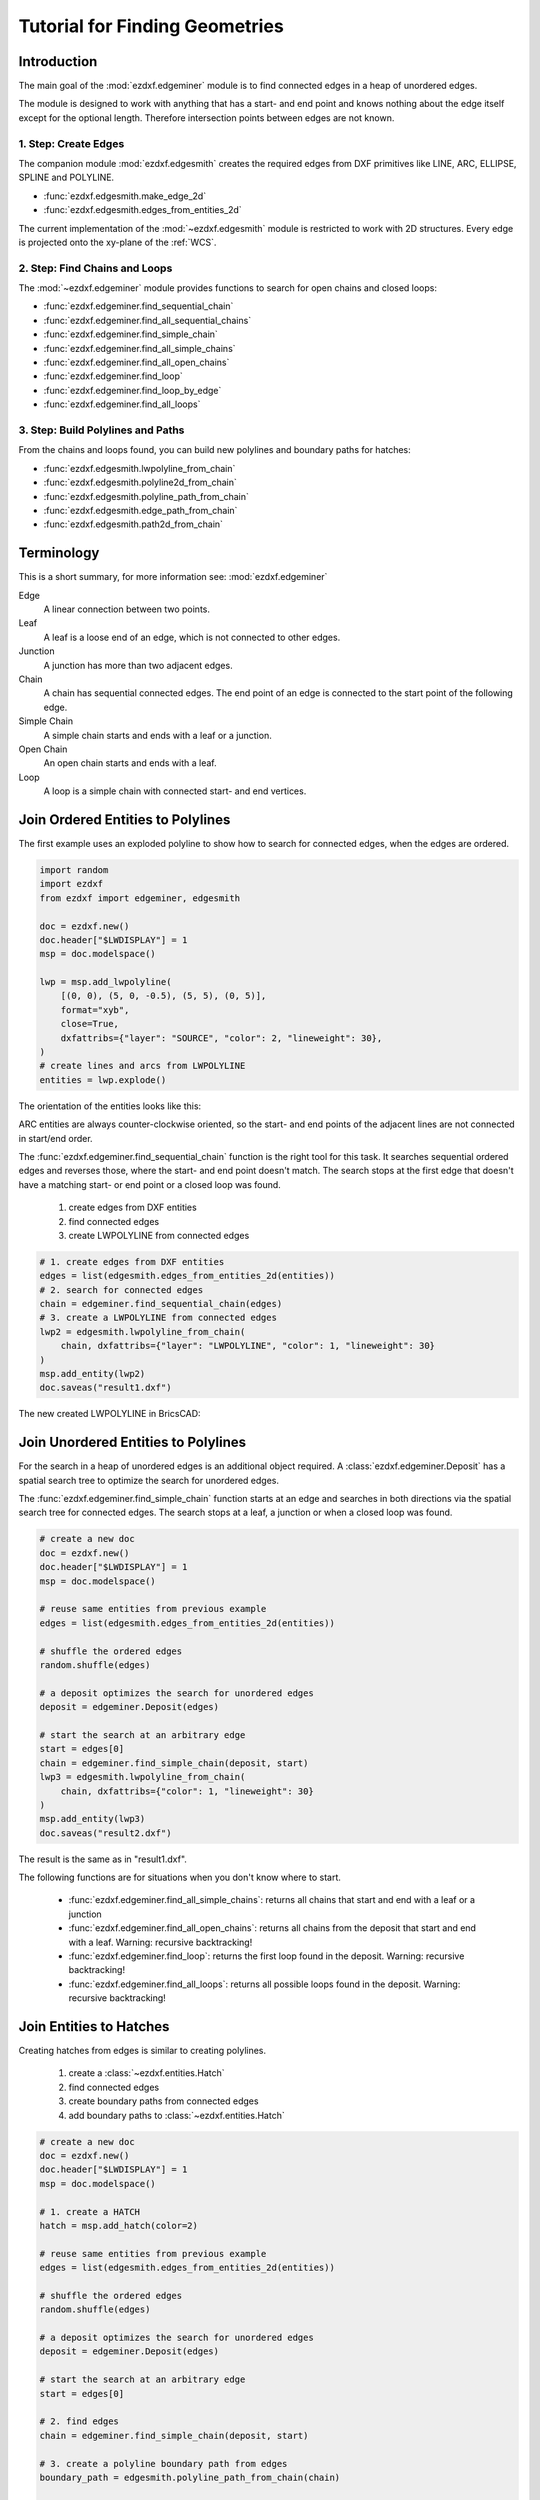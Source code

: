 .. _tut_edges:

Tutorial for Finding Geometries
===============================

Introduction
------------

The main goal of the :mod:`ezdxf.edgeminer` module is to find connected edges in a heap
of unordered edges.

The module is designed to work with anything that has a start- and end point and knows
nothing about the edge itself except for the optional length. Therefore intersection
points between edges are not known.

1. Step: Create Edges
~~~~~~~~~~~~~~~~~~~~~

The companion module :mod:`ezdxf.edgesmith` creates the required edges from DXF
primitives like LINE, ARC, ELLIPSE, SPLINE and POLYLINE.

- :func:`ezdxf.edgesmith.make_edge_2d`
- :func:`ezdxf.edgesmith.edges_from_entities_2d`

The current implementation of the :mod:`~ezdxf.edgesmith` module is restricted to work
with 2D structures. Every edge is projected onto the xy-plane of the :ref:`WCS`.

2. Step: Find Chains and Loops
~~~~~~~~~~~~~~~~~~~~~~~~~~~~~~

The :mod:`~ezdxf.edgeminer` module provides functions to search for open chains and
closed loops:

- :func:`ezdxf.edgeminer.find_sequential_chain`
- :func:`ezdxf.edgeminer.find_all_sequential_chains`
- :func:`ezdxf.edgeminer.find_simple_chain`
- :func:`ezdxf.edgeminer.find_all_simple_chains`
- :func:`ezdxf.edgeminer.find_all_open_chains`
- :func:`ezdxf.edgeminer.find_loop`
- :func:`ezdxf.edgeminer.find_loop_by_edge`
- :func:`ezdxf.edgeminer.find_all_loops`

3. Step: Build Polylines and Paths
~~~~~~~~~~~~~~~~~~~~~~~~~~~~~~~~~~

From the chains and loops found, you can build new polylines and boundary paths for
hatches:

- :func:`ezdxf.edgesmith.lwpolyline_from_chain`
- :func:`ezdxf.edgesmith.polyline2d_from_chain`
- :func:`ezdxf.edgesmith.polyline_path_from_chain`
- :func:`ezdxf.edgesmith.edge_path_from_chain`
- :func:`ezdxf.edgesmith.path2d_from_chain`

Terminology
-----------

This is a short summary, for more information see: :mod:`ezdxf.edgeminer`

Edge
    A linear connection between two points.

Leaf
    A leaf is a loose end of an edge, which is not connected to other edges.

Junction
    A junction has more than two adjacent edges.

Chain
    A chain has sequential connected edges.
    The end point of an edge is connected to the start point of the following edge.

Simple Chain
    A simple chain starts and ends with a leaf or a junction.

Open Chain
    An open chain starts and ends with a leaf.

Loop
    A loop is a simple chain with connected start- and end vertices.

.. _tut_join_to_polylines:

Join Ordered Entities to Polylines
----------------------------------

The first example uses an exploded polyline to show how to search for connected edges,
when the edges are ordered.

.. code-block:: Python

    import random
    import ezdxf
    from ezdxf import edgeminer, edgesmith

    doc = ezdxf.new()
    doc.header["$LWDISPLAY"] = 1
    msp = doc.modelspace()

    lwp = msp.add_lwpolyline(
        [(0, 0), (5, 0, -0.5), (5, 5), (0, 5)],
        format="xyb",
        close=True,
        dxfattribs={"layer": "SOURCE", "color": 2, "lineweight": 30},
    )
    # create lines and arcs from LWPOLYLINE
    entities = lwp.explode()

The orientation of the entities looks like this:

.. image:: gfx/edges_01_src.png

ARC entities are always counter-clockwise oriented, so the start- and end points
of the adjacent lines are not connected in start/end order.

The :func:`ezdxf.edgeminer.find_sequential_chain` function is the right tool for this
task. It searches sequential ordered edges and reverses those, where the start- and end
point doesn't match. The search stops at the first edge that doesn't have a matching
start- or end point or a closed loop was found.

    1. create edges from DXF entities
    2. find connected edges
    3. create LWPOLYLINE from connected edges

.. code-block:: Python

    # 1. create edges from DXF entities
    edges = list(edgesmith.edges_from_entities_2d(entities))
    # 2. search for connected edges
    chain = edgeminer.find_sequential_chain(edges)
    # 3. create a LWPOLYLINE from connected edges
    lwp2 = edgesmith.lwpolyline_from_chain(
        chain, dxfattribs={"layer": "LWPOLYLINE", "color": 1, "lineweight": 30}
    )
    msp.add_entity(lwp2)
    doc.saveas("result1.dxf")

The new created LWPOLYLINE in BricsCAD:

.. image:: gfx/edges_02_lwp2.png

Join Unordered Entities to Polylines
------------------------------------

For the search in a heap of unordered edges is an additional object required.
A :class:`ezdxf.edgeminer.Deposit` has a spatial search tree to optimize the
search for unordered edges.

The :func:`ezdxf.edgeminer.find_simple_chain` function starts at an edge and searches in
both directions via the spatial search tree for connected edges. The search stops at a
leaf, a junction or when a closed loop was found.

.. code-block:: Python

    # create a new doc
    doc = ezdxf.new()
    doc.header["$LWDISPLAY"] = 1
    msp = doc.modelspace()

    # reuse same entities from previous example
    edges = list(edgesmith.edges_from_entities_2d(entities))

    # shuffle the ordered edges
    random.shuffle(edges)

    # a deposit optimizes the search for unordered edges
    deposit = edgeminer.Deposit(edges)

    # start the search at an arbitrary edge
    start = edges[0]
    chain = edgeminer.find_simple_chain(deposit, start)
    lwp3 = edgesmith.lwpolyline_from_chain(
        chain, dxfattribs={"color": 1, "lineweight": 30}
    )
    msp.add_entity(lwp3)
    doc.saveas("result2.dxf")

The result is the same as in "result1.dxf".

The following functions are for situations when you don't know where to start.

    - :func:`ezdxf.edgeminer.find_all_simple_chains`: returns all chains that start
      and end with a leaf or a junction
    - :func:`ezdxf.edgeminer.find_all_open_chains`: returns all chains from the deposit
      that start and end with a leaf. Warning: recursive backtracking!
    - :func:`ezdxf.edgeminer.find_loop`: returns the first loop found in the deposit.
      Warning: recursive backtracking!
    - :func:`ezdxf.edgeminer.find_all_loops`: returns all possible loops found in the
      deposit. Warning: recursive backtracking!


.. _tut_join_to_hatches:

Join Entities to Hatches
------------------------

Creating hatches from edges is similar to creating polylines.

    1. create a :class:`~ezdxf.entities.Hatch`
    2. find connected edges
    3. create boundary paths from connected edges
    4. add boundary paths to :class:`~ezdxf.entities.Hatch`

.. code-block:: Python

    # create a new doc
    doc = ezdxf.new()
    doc.header["$LWDISPLAY"] = 1
    msp = doc.modelspace()

    # 1. create a HATCH
    hatch = msp.add_hatch(color=2)

    # reuse same entities from previous example
    edges = list(edgesmith.edges_from_entities_2d(entities))

    # shuffle the ordered edges
    random.shuffle(edges)

    # a deposit optimizes the search for unordered edges
    deposit = edgeminer.Deposit(edges)

    # start the search at an arbitrary edge
    start = edges[0]

    # 2. find edges
    chain = edgeminer.find_simple_chain(deposit, start)

    # 3. create a polyline boundary path from edges
    boundary_path = edgesmith.polyline_path_from_chain(chain)

    # 4.add boundary path to HATCH
    hatch.paths.append(boundary_path)
    doc.saveas("hatch1.dxf")

The new created HATCH in BricsCAD:

.. image:: gfx/edges_03_hatch.png

How Are 3D Entities Handled?
----------------------------

The :mod:`ezdxf.edgeminer` module is designed to be as versatile as possible and uses
3D coordinates for all vertices. So edges are only connected when the x-, y- and
z-coordinates of their vertices are close together.

The :mod:`ezdxf.edgesmith` module is designed to avoid the complexity of 3D entities and
handles only 2D entities by setting all z-coordinates to 0.
Therefore all vertices are projected onto the xy-plane of the
WCS and if an entity can not represent such a projection the entity will be flattened
into line segments.

This example includes an ARC and a SPLINE in 3D space:

.. image:: gfx/edges_04_3d_xy.png

.. image:: gfx/edges_04_3d_iso.png

.. code-block:: Python

    doc = ezdxf.readfile("edges_3d.dxf")
    msp = doc.modelspace()

    # create edges and search index
    edges = list(edgesmith.edges_from_entities_2d(msp))
    deposit = edgeminer.Deposit(edges)
    # find a chain
    chain = edgeminer.find_simple_chain(deposit, edges[0])
    # add a hatch and add the boundary path
    hatch = msp.add_hatch(color=5)
    boundary_path = edgesmith.polyline_path_from_chain(chain, max_sagitta=0.01)
    hatch.paths.append(boundary_path)
    doc.saveas("flattened_hatch.dxf")

The hatch is projected onto the xy-plane of the WCS:

.. image:: gfx/edges_04_hatch.png

To process only 2D entities us the :func:`~ezdxf.edgesmith.filter_2d_entities`
function that returns only pure 2D entities and ignores all entities placed outside or
extending beyond the xy-plane.

Junctions
---------

A junction is a vertex with a degree of 3 or more and adds complexity to the task of
finding geometry. There is not a single solution that fits all needs and some goals are
not achievable by the :mod:`ezdxf.edgeminer` module.

This is the starting point for the following examples, each red circle marks a junction:

.. image:: gfx/edges_05_lines.png

You can check the complexity of your problem by printing the degree-counter:

.. code-block:: Python

    print(deposit.degree_counter())

Output::

    Counter({2: 15, 3: 4})

There a 15 vertices of degree 2 (good) and 4 vertices of degree 3 (bad).

Find All Simple Chains
~~~~~~~~~~~~~~~~~~~~~~

A simple chain starts and ends with a leaf or a junction, hence there are no decisions
to make and and finding them is also fast by using a spatial search index.

.. code-block:: Python

    # load data
    doc = ezdxf.readfile("junctions.dxf")
    msp = doc.modelspace()
    lines = msp.query("LINE")

    # create edges and search index
    edges = list(edgesmith.edges_from_entities_2d(lines))
    deposit = edgeminer.Deposit(edges)

    # find chains
    chains = edgeminer.find_all_simple_chains(deposit)

    # create a new output document
    out = ezdxf.new()
    msp = out.modelspace()
    color = 1
    for chain in chains:
        polyline = edgesmith.lwpolyline_from_chain(
            chain, dxfattribs={"color": color}
        )
        msp.add_entity(polyline)
        color += 1
    out.saveas("simple_chains.dxf")


Each color represents a separated LWPOLYLINE:

.. image:: gfx/edges_05_simple_chains.png

Find All Loops
~~~~~~~~~~~~~~

This task is harder and an edge can be part of multiple solutions:

.. code-block:: Python

    # same code as in the previous example til here
    # find chains
    loops = edgeminer.find_all_loops(deposit)

    # create a new output document
    out = ezdxf.new()
    msp = out.modelspace()
    color = 1
    for loop in loops:
        layer = f"LOOP_{color}"
        polyline = edgesmith.lwpolyline_from_chain(
            loop, dxfattribs={"color": color, "layer": layer}
        )
        msp.add_entity(polyline)
        color += 1
    out.saveas("loops.dxf")


These are 6 of the 7 solutions, the 7th solution is the dashed line:

.. image:: gfx/edges_05_loops.png

The :func:`~ezdxf.edgeminer.find_all_loops` function is a recursive backtracking
algorithm and has a complexity of O(n!), therefore all recursive search functions
have a timeout argument to finish the task before the universe ends.

These helper functions may help you to choose a solution, but the default length
calculation for edges is not precise!

- :func:`ezdxf.edgeminer.longest_chain`
- :func:`ezdxf.edgeminer.shortest_chain`

Find One Loop For a Given Edge
~~~~~~~~~~~~~~~~~~~~~~~~~~~~~~

The :func:`~ezdxf.edgeminer.find_loop_by_edge` function starts at a given edge and has a
preferred `clockwise` or `counter-clockwise` search order. The algorithm chooses the
next edge at a junction in `clockwise` order if the argument :attr:`clockwise` is ``True``
otherwise the first `counter-clockwise` edge. This is a fast non-recursive algorithm.

.. code-block:: Python

    edges = list(edgesmith.edges_from_entities_2d(lines))
    deposit = edgeminer.Deposit(edges)

    # choose an edge to start with
    start = edges[0]
    loop1 = edgeminer.find_loop_by_edge(deposit, start, clockwise=True)
    loop2 = edgeminer.find_loop_by_edge(deposit, start, clockwise=False)

.. image:: gfx/edges_05_choose_order.png

Red is the `clockwise` solution and yellow is the `counter-clockwise` solution:

.. image:: gfx/edges_05_find_loop_by_edge.png

Find Loop by Pick-Point
-----------------------

The CAD functionality to select a HATCH boundary path by picking a point inside the
boundary is a bit tricky, but can be achieved by combining some tools.

    1. find a starting edge near the pick-point
    2. find candidates by the :func:`find_loop_by_edge` function for both search orders
    3. sort candidates by area
    4. take the smallest loop which contains the pick-point

.. image:: gfx/edges_06_loop_by_pick_point.png

The function :func:`~ezdxf.edgesmith.intersecting_edges_2d` tests all edges for an
intersection with a line starting at the pick-point and ending outside the bounding box
of all vertices. Any loop containing the pick-point has at least one edge that
intersects this line.

.. code-block:: Python

    doc = ezdxf.readfile("junctions.dxf")
    msp = doc.modelspace()
    lines = msp.query("LINE")
    edges = list(edgesmith.edges_from_entities_2d(lines))
    pick_point = (110, 50)

    # 1. find a starting edge near the pick-point
    intersecting_edges = edgesmith.intersecting_edges_2d(edges, pick_point)
    if not len(intersecting_edges):
        print("no intersection found")
        return
    hatch = msp.add_hatch(color=2)

    # The intersecting edges are sorted by ascending distance to the pick-point
    # take the closest edge as starting edge:
    start = intersecting_edges[0].edge

    # 2. find the best loop candidates
    deposit = edgeminer.Deposit(edges)
    candidates = [
        edgeminer.find_loop_by_edge(deposit, start, clockwise=True),
        edgeminer.find_loop_by_edge(deposit, start, clockwise=False),
    ]

    # 3. sort candidates by area
    candidates.sort(key=edgesmith.loop_area)
    for loop in candidates:
        # 4. take the smallest loop which contains the pick-point
        if edgesmith.is_inside_polygon_2d(loop, pick_point):
            hatch.paths.append(edgesmith.polyline_path_from_chain(loop))
            break
    else:  # for loop ended without break
        print("no loop found")
        return
    doc.saveas("find_loop_by_pick_point.dxf")

I am not convinced that this is the best solution or that this solution works for all
use cases, therefore this is not (yet) a helper function in the :mod:`edgesmith` module.

TODO
----

    - Coincident edges
    - Gaps and drawing imprecision

